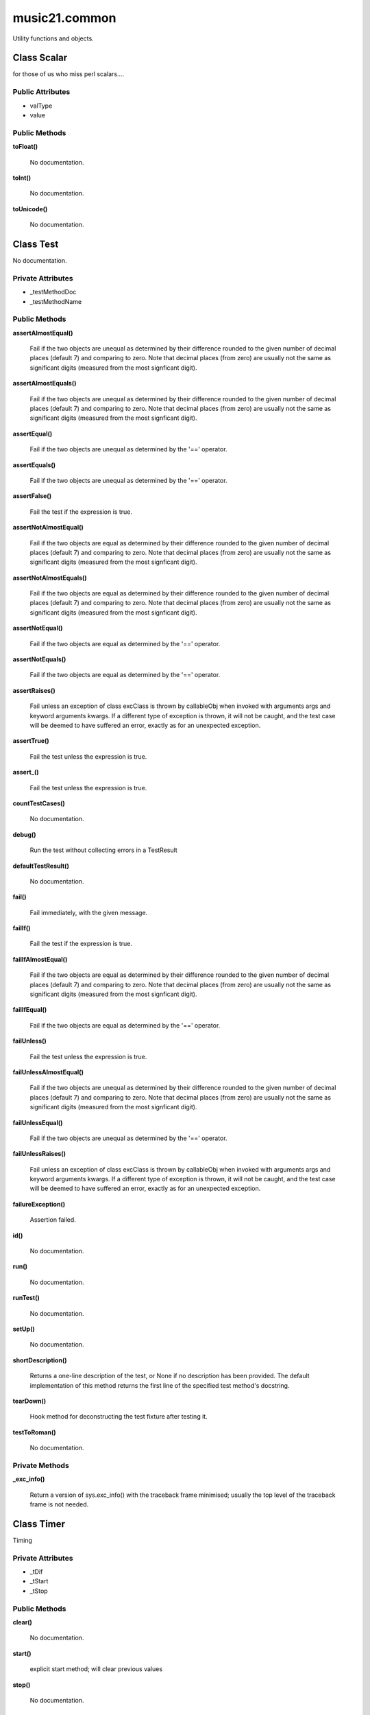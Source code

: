music21.common
==============



Utility functions and objects.

Class Scalar
------------

for those of us who miss perl scalars.... 

Public Attributes
~~~~~~~~~~~~~~~~~

+ valType
+ value

Public Methods
~~~~~~~~~~~~~~

**toFloat()**

    No documentation.

**toInt()**

    No documentation.

**toUnicode()**

    No documentation.


Class Test
----------

No documentation.

Private Attributes
~~~~~~~~~~~~~~~~~~

+ _testMethodDoc
+ _testMethodName

Public Methods
~~~~~~~~~~~~~~

**assertAlmostEqual()**

    Fail if the two objects are unequal as determined by their difference rounded to the given number of decimal places (default 7) and comparing to zero. Note that decimal places (from zero) are usually not the same as significant digits (measured from the most signficant digit). 

**assertAlmostEquals()**

    Fail if the two objects are unequal as determined by their difference rounded to the given number of decimal places (default 7) and comparing to zero. Note that decimal places (from zero) are usually not the same as significant digits (measured from the most signficant digit). 

**assertEqual()**

    Fail if the two objects are unequal as determined by the '==' operator. 

**assertEquals()**

    Fail if the two objects are unequal as determined by the '==' operator. 

**assertFalse()**

    Fail the test if the expression is true. 

**assertNotAlmostEqual()**

    Fail if the two objects are equal as determined by their difference rounded to the given number of decimal places (default 7) and comparing to zero. Note that decimal places (from zero) are usually not the same as significant digits (measured from the most signficant digit). 

**assertNotAlmostEquals()**

    Fail if the two objects are equal as determined by their difference rounded to the given number of decimal places (default 7) and comparing to zero. Note that decimal places (from zero) are usually not the same as significant digits (measured from the most signficant digit). 

**assertNotEqual()**

    Fail if the two objects are equal as determined by the '==' operator. 

**assertNotEquals()**

    Fail if the two objects are equal as determined by the '==' operator. 

**assertRaises()**

    Fail unless an exception of class excClass is thrown by callableObj when invoked with arguments args and keyword arguments kwargs. If a different type of exception is thrown, it will not be caught, and the test case will be deemed to have suffered an error, exactly as for an unexpected exception. 

**assertTrue()**

    Fail the test unless the expression is true. 

**assert_()**

    Fail the test unless the expression is true. 

**countTestCases()**

    No documentation.

**debug()**

    Run the test without collecting errors in a TestResult 

**defaultTestResult()**

    No documentation.

**fail()**

    Fail immediately, with the given message. 

**failIf()**

    Fail the test if the expression is true. 

**failIfAlmostEqual()**

    Fail if the two objects are equal as determined by their difference rounded to the given number of decimal places (default 7) and comparing to zero. Note that decimal places (from zero) are usually not the same as significant digits (measured from the most signficant digit). 

**failIfEqual()**

    Fail if the two objects are equal as determined by the '==' operator. 

**failUnless()**

    Fail the test unless the expression is true. 

**failUnlessAlmostEqual()**

    Fail if the two objects are unequal as determined by their difference rounded to the given number of decimal places (default 7) and comparing to zero. Note that decimal places (from zero) are usually not the same as significant digits (measured from the most signficant digit). 

**failUnlessEqual()**

    Fail if the two objects are unequal as determined by the '==' operator. 

**failUnlessRaises()**

    Fail unless an exception of class excClass is thrown by callableObj when invoked with arguments args and keyword arguments kwargs. If a different type of exception is thrown, it will not be caught, and the test case will be deemed to have suffered an error, exactly as for an unexpected exception. 

**failureException()**

    Assertion failed. 

**id()**

    No documentation.

**run()**

    No documentation.

**runTest()**

    No documentation.

**setUp()**

    No documentation.

**shortDescription()**

    Returns a one-line description of the test, or None if no description has been provided. The default implementation of this method returns the first line of the specified test method's docstring. 

**tearDown()**

    Hook method for deconstructing the test fixture after testing it. 

**testToRoman()**

    No documentation.

Private Methods
~~~~~~~~~~~~~~~

**_exc_info()**

    Return a version of sys.exc_info() with the traceback frame minimised; usually the top level of the traceback frame is not needed. 


Class Timer
-----------

Timing 

Private Attributes
~~~~~~~~~~~~~~~~~~

+ _tDif
+ _tStart
+ _tStop

Public Methods
~~~~~~~~~~~~~~

**clear()**

    No documentation.

**start()**

    explicit start method; will clear previous values 

**stop()**

    No documentation.


Class defHash
-------------

a replacement for dictionaries that behave a bit more like perl hashes.  No more KeyErrors for dummies like Myke Cuthbert who cannot get used to differences between Perl and Python the difference between defHash and defaultdict is that the Dict values come first and that default can be set to None (which it is...) or any object. If you want a factory that makes hashes with a particular different default, use: falsehash = lambda h = None: defHash(h, default = False) a = falsehash({"A": falsehash(), "B": falsehash()}) print a["A"]["hi"] # returns False there's probably a way to use this to create a data structure of arbitrary dimensionality, though it escapes this author. if callDefault is True then the default is called: defHash(default = list, callDefault = True) will create a new List for each element 

Public Attributes
~~~~~~~~~~~~~~~~~

+ callDefault
+ default

Public Methods
~~~~~~~~~~~~~~

**clear()**

    D.clear() -> None.  Remove all items from D. 

**copy()**

    D.copy() -> a shallow copy of D 

**fromkeys()**

    dict.fromkeys(S[,v]) -> New dict with keys from S and values equal to v. v defaults to None. 

**get()**

    No documentation.

**has_key()**

    D.has_key(k) -> True if D has a key k, else False 

**items()**

    D.items() -> list of D's (key, value) pairs, as 2-tuples 

**iteritems()**

    D.iteritems() -> an iterator over the (key, value) items of D 

**iterkeys()**

    D.iterkeys() -> an iterator over the keys of D 

**itervalues()**

    D.itervalues() -> an iterator over the values of D 

**keys()**

    D.keys() -> list of D's keys 

**pop()**

    D.pop(k[,d]) -> v, remove specified key and return the corresponding value. If key is not found, d is returned if given, otherwise KeyError is raised 

**popitem()**

    D.popitem() -> (k, v), remove and return some (key, value) pair as a 2-tuple; but raise KeyError if D is empty. 

**setdefault()**

    D.setdefault(k[,d]) -> D.get(k,d), also set D[k]=d if k not in D 

**update()**

    D.update(E, **F) -> None.  Update D from dict/iterable E and F. If E has a .keys() method, does:     for k in E: D[k] = E[k] If E lacks .keys() method, does:     for (k, v) in E: D[k] = v In either case, this is followed by: for k in F: D[k] = F[k] 

**values()**

    D.values() -> list of D's values 


Class defList
-------------

a replacement for lists that behave a bit more like perl arrays.  No more ListErrors for dummies like Myke Cuthbert who cannot get used to differences between Perl and Python 

Public Attributes
~~~~~~~~~~~~~~~~~

+ callDefault
+ default

Public Methods
~~~~~~~~~~~~~~

**append()**

    L.append(object) -- append object to end 

**count()**

    L.count(value) -> integer -- return number of occurrences of value 

**extend()**

    L.extend(iterable) -- extend list by appending elements from the iterable 

**index()**

    L.index(value, [start, [stop]]) -> integer -- return first index of value. Raises ValueError if the value is not present. 

**insert()**

    L.insert(index, object) -- insert object before index 

**pop()**

    L.pop([index]) -> item -- remove and return item at index (default last). Raises IndexError if list is empty or index is out of range. 

**remove()**

    L.remove(value) -- remove first occurrence of value. Raises ValueError if the value is not present. 

**reverse()**

    L.reverse() -- reverse *IN PLACE* 

**sort()**

    L.sort(cmp=None, key=None, reverse=False) -- stable sort *IN PLACE*; cmp(x, y) -> -1, 0, 1 



